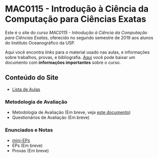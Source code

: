 #+STARTUP: overview indent inlineimages logdrawer
#+OPTIONS: toc:nil TeX:t LaTeX:t

* MAC0115 - Introdução à Ciência da Computação para Ciências Exatas
Este é  o site  do curso  /MAC0115 -  Introdução à  Ciência da  Computação para
Ciências Exatas/, oferecido no segundo semestre de 2019 aos alunos do Instituto
Oceanográfico da USP.

Aqui você  encontra /links/ para o  material usado nas aulas,  e informações sobre
trabalhos,  provas, e  bibliografia.  [[./pdf/MAC0115.pdf][Aqui]]  você  pode baixar  um documento  com
*informações importantes* sobre o curso.

** Conteúdo do Site
- [[file:aulas.html][Lista de Aulas]]
*** Metodologia de Avaliação
- Metodologia de Avaliação (Em breve, veja [[./pdf/MAC0115.pdf][este documento]])
- Questionários de Avaliação (Em breve)
*** Enunciados e Notas
- [[file:mini_eps.html][mini-EPs]]
- EPs (Em breve)
- Provas (Em breve)
